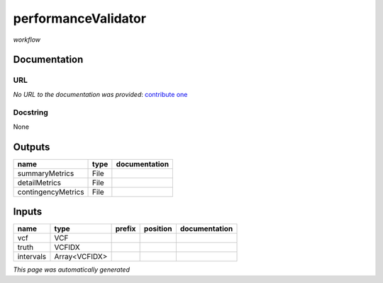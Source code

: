 
performanceValidator
====================
*workflow*



Documentation
-------------


URL
******
*No URL to the documentation was provided*: `contribute one <https://github.com/illusional>`_

Docstring
*********
None

Outputs
-------
==================  ======  ===============
name                type    documentation
==================  ======  ===============
summaryMetrics      File
detailMetrics       File
contingencyMetrics  File
==================  ======  ===============

Inputs
------
=========  =============  ========  ==========  ===============
name       type           prefix    position    documentation
=========  =============  ========  ==========  ===============
vcf        VCF
truth      VCFIDX
intervals  Array<VCFIDX>
=========  =============  ========  ==========  ===============


*This page was automatically generated*
